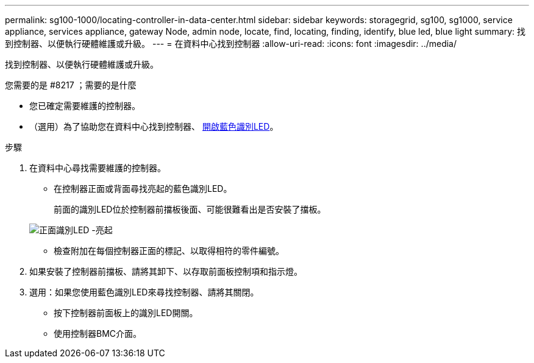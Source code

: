 ---
permalink: sg100-1000/locating-controller-in-data-center.html 
sidebar: sidebar 
keywords: storagegrid, sg100, sg1000, service appliance, services appliance, gateway Node, admin node, locate, find, locating, finding, identify, blue led, blue light 
summary: 找到控制器、以便執行硬體維護或升級。 
---
= 在資料中心找到控制器
:allow-uri-read: 
:icons: font
:imagesdir: ../media/


[role="lead"]
找到控制器、以便執行硬體維護或升級。

.您需要的是 #8217 ；需要的是什麼
* 您已確定需要維護的控制器。
* （選用）為了協助您在資料中心找到控制器、 xref:turning-controller-identify-led-on-and-off.adoc[開啟藍色識別LED]。


.步驟
. 在資料中心尋找需要維護的控制器。
+
** 在控制器正面或背面尋找亮起的藍色識別LED。
+
前面的識別LED位於控制器前擋板後面、可能很難看出是否安裝了擋板。

+
image::../media/sg6060_front_panel_service_led_on.jpg[正面識別LED -亮起]

** 檢查附加在每個控制器正面的標記、以取得相符的零件編號。


. 如果安裝了控制器前擋板、請將其卸下、以存取前面板控制項和指示燈。
. 選用：如果您使用藍色識別LED來尋找控制器、請將其關閉。
+
** 按下控制器前面板上的識別LED開關。
** 使用控制器BMC介面。



